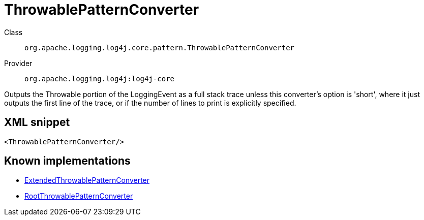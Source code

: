////
Licensed to the Apache Software Foundation (ASF) under one or more
contributor license agreements. See the NOTICE file distributed with
this work for additional information regarding copyright ownership.
The ASF licenses this file to You under the Apache License, Version 2.0
(the "License"); you may not use this file except in compliance with
the License. You may obtain a copy of the License at

    https://www.apache.org/licenses/LICENSE-2.0

Unless required by applicable law or agreed to in writing, software
distributed under the License is distributed on an "AS IS" BASIS,
WITHOUT WARRANTIES OR CONDITIONS OF ANY KIND, either express or implied.
See the License for the specific language governing permissions and
limitations under the License.
////

[#org_apache_logging_log4j_core_pattern_ThrowablePatternConverter]
= ThrowablePatternConverter

Class:: `org.apache.logging.log4j.core.pattern.ThrowablePatternConverter`
Provider:: `org.apache.logging.log4j:log4j-core`


Outputs the Throwable portion of the LoggingEvent as a full stack trace unless this converter's option is 'short', where it just outputs the first line of the trace, or if the number of lines to print is explicitly specified.

[#org_apache_logging_log4j_core_pattern_ThrowablePatternConverter-XML-snippet]
== XML snippet
[source, xml]
----
<ThrowablePatternConverter/>
----

[#org_apache_logging_log4j_core_pattern_ThrowablePatternConverter-implementations]
== Known implementations

* xref:../log4j-core/org.apache.logging.log4j.core.pattern.ExtendedThrowablePatternConverter.adoc[ExtendedThrowablePatternConverter]
* xref:../log4j-core/org.apache.logging.log4j.core.pattern.RootThrowablePatternConverter.adoc[RootThrowablePatternConverter]
